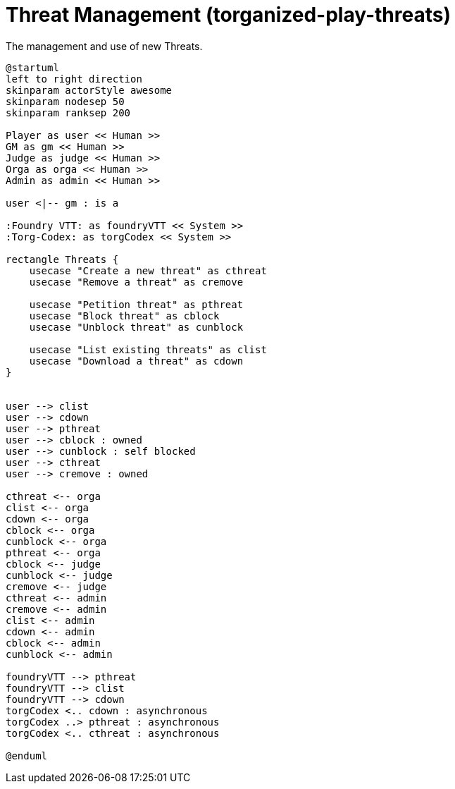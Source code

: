 [[uc-threat-management]]
= Threat Management (torganized-play-threats)

.The management and use of new ((Threat))s.
[plantuml,business-context-threats,svg]
....
@startuml
left to right direction
skinparam actorStyle awesome
skinparam nodesep 50
skinparam ranksep 200

Player as user << Human >>
GM as gm << Human >>
Judge as judge << Human >>
Orga as orga << Human >>
Admin as admin << Human >>

user <|-- gm : is a

:Foundry VTT: as foundryVTT << System >>
:Torg-Codex: as torgCodex << System >>

rectangle Threats {
    usecase "Create a new threat" as cthreat
    usecase "Remove a threat" as cremove

    usecase "Petition threat" as pthreat
    usecase "Block threat" as cblock
    usecase "Unblock threat" as cunblock

    usecase "List existing threats" as clist
    usecase "Download a threat" as cdown
}


user --> clist
user --> cdown
user --> pthreat
user --> cblock : owned
user --> cunblock : self blocked
user --> cthreat
user --> cremove : owned

cthreat <-- orga
clist <-- orga
cdown <-- orga
cblock <-- orga
cunblock <-- orga
pthreat <-- orga
cblock <-- judge
cunblock <-- judge
cremove <-- judge
cthreat <-- admin
cremove <-- admin
clist <-- admin
cdown <-- admin
cblock <-- admin
cunblock <-- admin

foundryVTT --> pthreat
foundryVTT --> clist
foundryVTT --> cdown
torgCodex <.. cdown : asynchronous
torgCodex ..> pthreat : asynchronous
torgCodex <.. cthreat : asynchronous

@enduml
....
